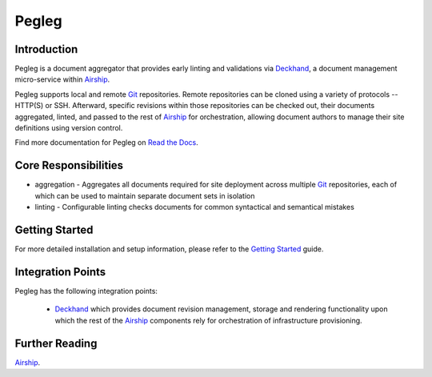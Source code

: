 ======
Pegleg
======

|Doc Status|

Introduction
============

Pegleg is a document aggregator that provides early linting and validations via
`Deckhand`_, a document management micro-service within `Airship`_.

Pegleg supports local and remote `Git`_ repositories. Remote repositories
can be cloned using a variety of protocols -- HTTP(S) or SSH. Afterward,
specific revisions within those repositories can be checked out, their
documents aggregated, linted, and passed to the rest of `Airship`_ for
orchestration, allowing document authors to manage their site definitions using
version control.

Find more documentation for Pegleg on `Read the Docs`_.

Core Responsibilities
=====================

* aggregation - Aggregates all documents required for site deployment across
  multiple `Git`_ repositories, each of which can be used to maintain separate
  document sets in isolation
* linting - Configurable linting checks documents for common syntactical and
  semantical mistakes

Getting Started
===============

For more detailed installation and setup information, please refer to the
`Getting Started`_ guide.

Integration Points
==================

Pegleg has the following integration points:

  * `Deckhand`_ which provides document revision management, storage and
    rendering functionality upon which the rest of the `Airship`_ components
    rely for orchestration of infrastructure provisioning.

Further Reading
===============

`Airship`_.

.. |Doc Status| image:: https://readthedocs.org/projects/airship-pegleg/badge/?version=latest
   :target: http://airship-pegleg.readthedocs.io/
.. _Deckhand: https://airship-deckhand.readthedocs.io
.. _Airship: https://www.airshipit.org
.. _Read the Docs:  https://airship-pegleg.readthedocs.io
.. _Getting Started: https://airship-pegleg.readthedocs.io/en/latest/getting-started.html
.. _Git: https://git-scm.com/
